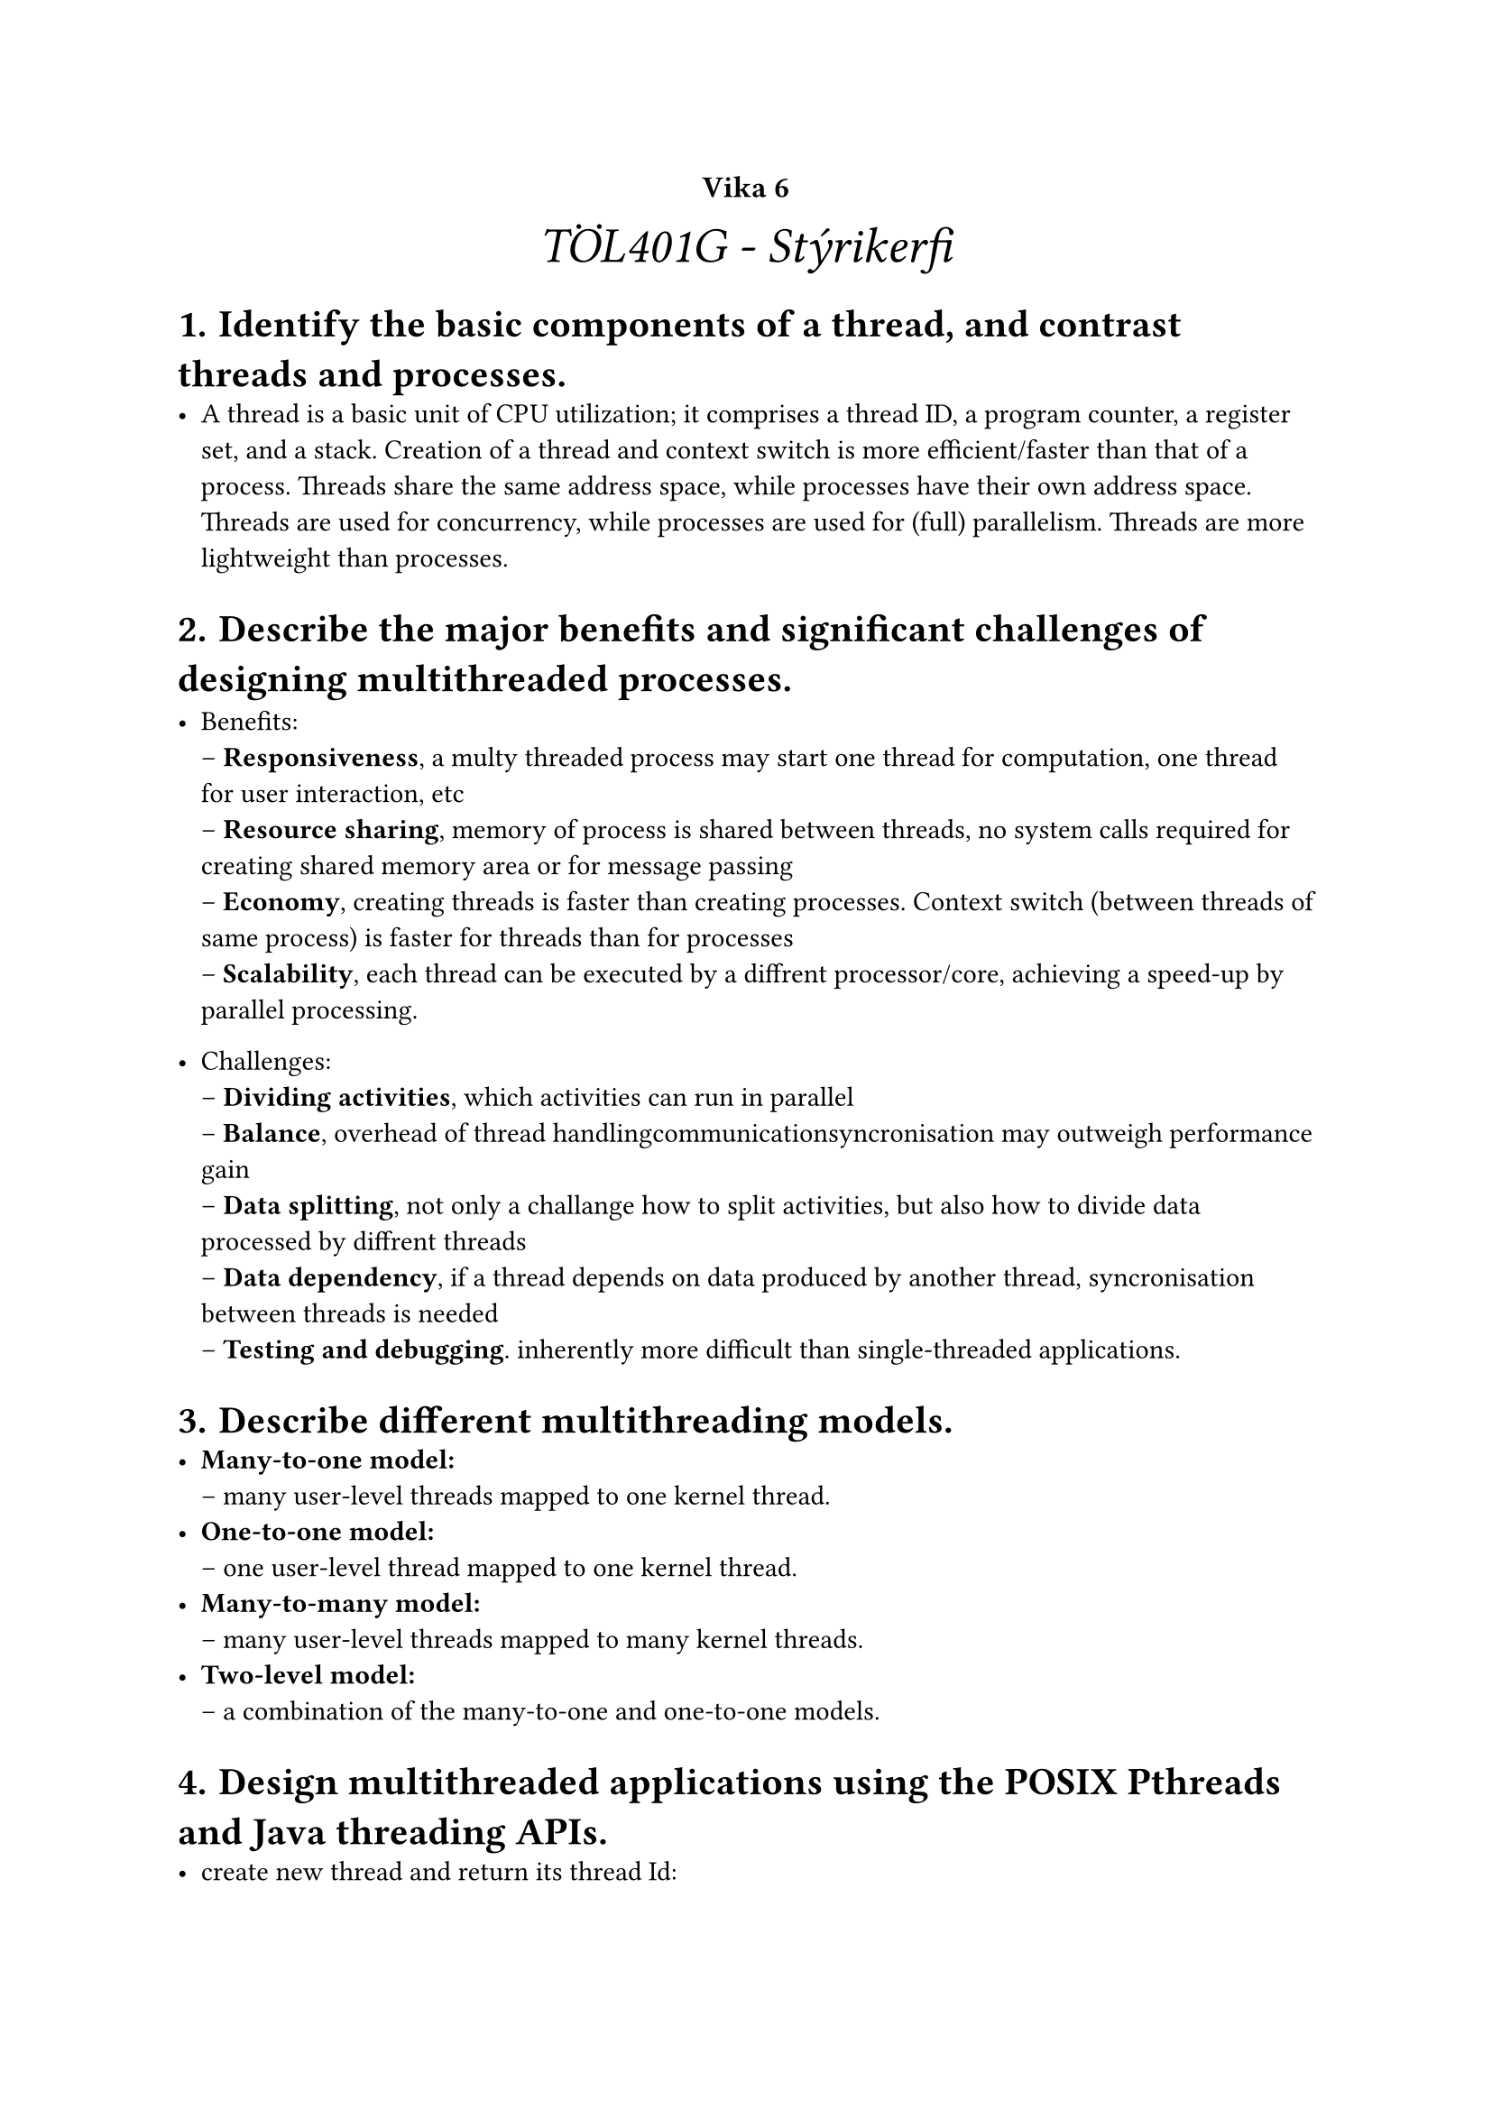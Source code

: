 #set heading(numbering: "1.1.a.")

#show raw.where(block: true): it => {
  block(
    width: 100%,
    fill: luma(230),
    inset: 8pt, // 100% bad>
    radius: 4pt,
    breakable: false,
    text(size: 7pt, [#it])
  )
}

#set list(marker: ([•], [--]))

#align(center, text(20pt)[
  #text(12pt, [*Vika 6*])\ _TÖL401G - Stýrikerfi_
])


= Identify the basic components of a thread, and contrast threads and processes.
    - A thread is a basic unit of CPU utilization; it comprises a thread ID, a program counter, a register set, and a stack. Creation of a thread and context switch is more efficient/faster than that of a process. Threads share the same address space, while processes have their own address space. Threads are used for concurrency, while processes are used for (full) parallelism. Threads are more lightweight than processes.

= Describe the major benefits and significant challenges of designing multithreaded processes.

    - Benefits: \ 
        -- *Responsiveness*, a multy threaded process may start one thread for computation, one thread for user interaction, etc\
        -- *Resource sharing*, memory of process is shared between threads, no system calls required for creating shared memory area or for message passing\ 
        -- *Economy*, creating threads is faster than creating processes. Context switch (between threads of same process) is faster for threads than for processes\
        -- *Scalability*, each thread can be executed by a diffrent processor/core, achieving a speed-up by parallel processing.

    - Challenges: \ 
        -- *Dividing activities*, which activities can run in parallel\
        -- *Balance*, overhead of thread handling\communication\syncronisation may outweigh performance gain \
        -- *Data splitting*, not only a challange how to split activities, but also how to divide data processed by diffrent threads \
        -- *Data dependency*, if a thread depends on data produced by another thread, syncronisation between threads is needed \
        -- *Testing and debugging*. inherently more difficult than single-threaded applications.

= Describe different multithreading models.
    - *Many-to-one model:* \
        -- many user-level threads mapped to one kernel thread. \
    - *One-to-one model:* \
        -- one user-level thread mapped to one kernel thread. \
    - *Many-to-many model:* \
        -- many user-level threads mapped to many kernel threads. \
    - *Two-level model:* \
        -- a combination of the many-to-one and one-to-one models. 

= Design multithreaded applications using the POSIX Pthreads and Java threading APIs.
    - create new thread and return its thread Id: \

```c
pthread_create(pthread_t *thread, const pthread_attr_t *attr, void *(*start_routine) (void *), void *arg);
```
    - Thread hands over control to thread library: \

```c
int pthread_yield()
// or
int sched_yield()
```

    - Thread terminates itself: \

```c
void pthread_exit(void *retval)
```

    - Thread waits for termination of another thread: \

```c
int pthread_join(pthread_t thread, void **thread_return)
```

    - Java thread creation: \
```java
class MyThread extends Thread {
    public void run() {
        // code to be executed in new thread
    }
}

class MainThread {
    public static void main(String args[]) {
        MyThread t = new MyThread();
        t.start();
    }
}
```

= Have heard about implicit threading approaches.
    - *Implicit threading:* \
        -- threads are created and managed by compilers and runtime libraries instead of programmer. \

    - Advantages: \
        -- programmer does not need to worry about thread creation, management, and synchronization. \
        -- compiler and runtime library can decide how to map threads to processors. \
    - Disadvantages: \
        -- programmer has less control over thread management. \
        -- compiler and runtime library may not be able to determine how to parallelize the code.

= Know about issues of using threads.
    - Calling process may hace created multible threads
    - Design decisions to make (fork() copies all threads or only calling thread)
    - Either a thread terminates itself or is terminated by another thread before process terminates
    